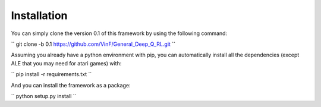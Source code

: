 Installation
==================

You can simply clone the version 0.1 of this framework by using the following command:

``
git clone -b 0.1 https://github.com/VinF/General_Deep_Q_RL.git
``

Assuming you already have a python environment with pip, you can automatically install all the dependencies (except ALE that you may need for atari games) with:

``
pip install -r requirements.txt
``

And you can install the framework as a package:

``
python setup.py install
``

